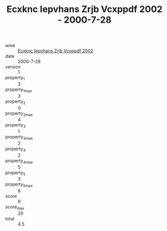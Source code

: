 :PROPERTIES:
:ID:                     81f185a5-3026-43fa-a66d-f77adf5148bb
:END:
#+TITLE: Ecxknc Iepvhans Zrjb Vcxppdf 2002 - 2000-7-28

- wine :: [[id:5ea9adae-3182-4138-b156-8370c82c248d][Ecxknc Iepvhans Zrjb Vcxppdf 2002]]
- date :: 2000-7-28
- version :: 1
- property_1 :: 3
- property_1_max :: 3
- property_2 :: 0
- property_2_max :: 4
- property_3 :: 1
- property_3_max :: 2
- property_4 :: 2
- property_4_max :: 5
- property_5 :: 3
- property_5_max :: 6
- score :: 9
- score_max :: 20
- total :: 4.5


